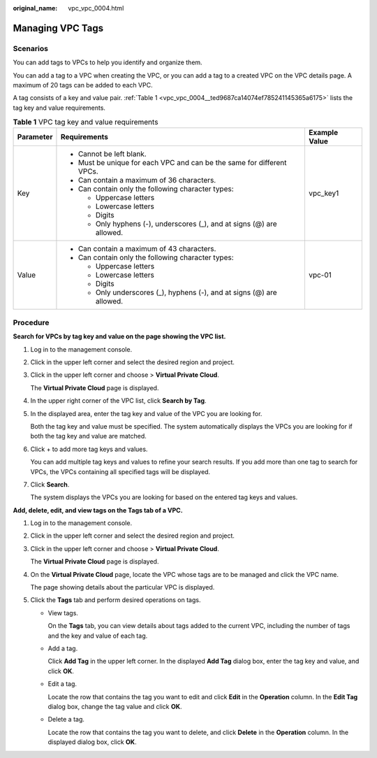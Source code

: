 :original_name: vpc_vpc_0004.html

.. _vpc_vpc_0004:

Managing VPC Tags
=================

Scenarios
---------

You can add tags to VPCs to help you identify and organize them.

You can add a tag to a VPC when creating the VPC, or you can add a tag to a created VPC on the VPC details page. A maximum of 20 tags can be added to each VPC.

A tag consists of a key and value pair. :ref:`Table 1 <vpc_vpc_0004__ted9687ca14074ef785241145365a6175>` lists the tag key and value requirements.

.. _vpc_vpc_0004__ted9687ca14074ef785241145365a6175:

.. table:: **Table 1** VPC tag key and value requirements

   +-----------------------+------------------------------------------------------------------------+-----------------------+
   | Parameter             | Requirements                                                           | Example Value         |
   +=======================+========================================================================+=======================+
   | Key                   | -  Cannot be left blank.                                               | vpc_key1              |
   |                       | -  Must be unique for each VPC and can be the same for different VPCs. |                       |
   |                       | -  Can contain a maximum of 36 characters.                             |                       |
   |                       | -  Can contain only the following character types:                     |                       |
   |                       |                                                                        |                       |
   |                       |    -  Uppercase letters                                                |                       |
   |                       |    -  Lowercase letters                                                |                       |
   |                       |    -  Digits                                                           |                       |
   |                       |    -  Only hyphens (-), underscores (_), and at signs (@) are allowed. |                       |
   +-----------------------+------------------------------------------------------------------------+-----------------------+
   | Value                 | -  Can contain a maximum of 43 characters.                             | vpc-01                |
   |                       | -  Can contain only the following character types:                     |                       |
   |                       |                                                                        |                       |
   |                       |    -  Uppercase letters                                                |                       |
   |                       |    -  Lowercase letters                                                |                       |
   |                       |    -  Digits                                                           |                       |
   |                       |    -  Only underscores (_), hyphens (-), and at signs (@) are allowed. |                       |
   +-----------------------+------------------------------------------------------------------------+-----------------------+

Procedure
---------

**Search for VPCs by tag key and value on the page showing the VPC list.**

#. Log in to the management console.

#. Click |image1| in the upper left corner and select the desired region and project.

#. Click |image2| in the upper left corner and choose > **Virtual Private Cloud**.

   The **Virtual Private Cloud** page is displayed.

#. In the upper right corner of the VPC list, click **Search by Tag**.

#. In the displayed area, enter the tag key and value of the VPC you are looking for.

   Both the tag key and value must be specified. The system automatically displays the VPCs you are looking for if both the tag key and value are matched.

#. Click + to add more tag keys and values.

   You can add multiple tag keys and values to refine your search results. If you add more than one tag to search for VPCs, the VPCs containing all specified tags will be displayed.

#. Click **Search**.

   The system displays the VPCs you are looking for based on the entered tag keys and values.

**Add, delete, edit, and view tags on the Tags tab of a VPC.**

#. Log in to the management console.

#. Click |image3| in the upper left corner and select the desired region and project.

#. Click |image4| in the upper left corner and choose > **Virtual Private Cloud**.

   The **Virtual Private Cloud** page is displayed.

#. On the **Virtual Private Cloud** page, locate the VPC whose tags are to be managed and click the VPC name.

   The page showing details about the particular VPC is displayed.

#. Click the **Tags** tab and perform desired operations on tags.

   -  View tags.

      On the **Tags** tab, you can view details about tags added to the current VPC, including the number of tags and the key and value of each tag.

   -  Add a tag.

      Click **Add Tag** in the upper left corner. In the displayed **Add Tag** dialog box, enter the tag key and value, and click **OK**.

   -  Edit a tag.

      Locate the row that contains the tag you want to edit and click **Edit** in the **Operation** column. In the **Edit Tag** dialog box, change the tag value and click **OK**.

   -  Delete a tag.

      Locate the row that contains the tag you want to delete, and click **Delete** in the **Operation** column. In the displayed dialog box, click **OK**.

.. |image1| image:: /_static/images/en-us_image_0000001818982734.png
.. |image2| image:: /_static/images/en-us_image_0000001865583185.png
.. |image3| image:: /_static/images/en-us_image_0000001818982734.png
.. |image4| image:: /_static/images/en-us_image_0000001818983426.png
